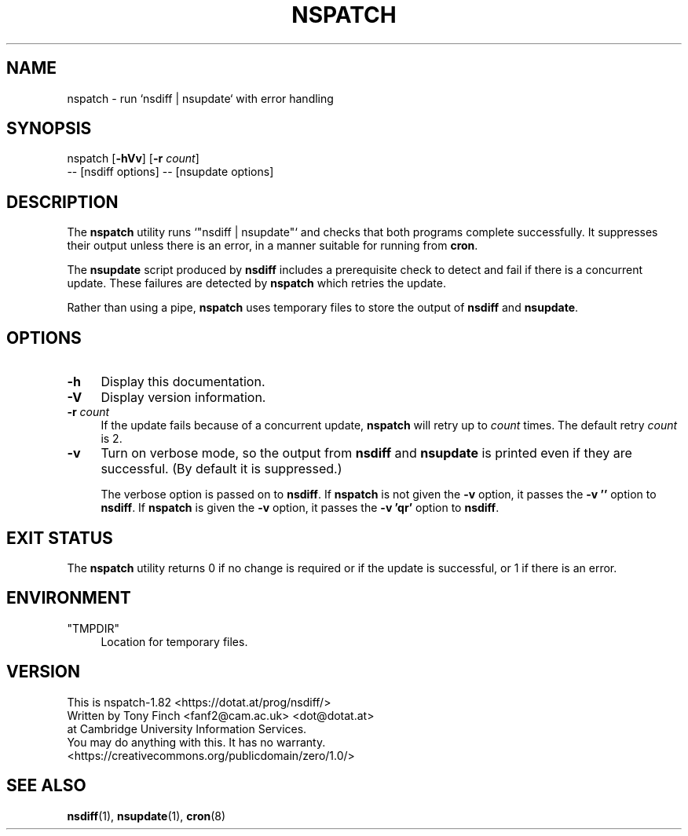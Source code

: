 .\" Automatically generated by Pod::Man 4.14 (Pod::Simple 3.40)
.\"
.\" Standard preamble:
.\" ========================================================================
.de Sp \" Vertical space (when we can't use .PP)
.if t .sp .5v
.if n .sp
..
.de Vb \" Begin verbatim text
.ft CW
.nf
.ne \\$1
..
.de Ve \" End verbatim text
.ft R
.fi
..
.\" Set up some character translations and predefined strings.  \*(-- will
.\" give an unbreakable dash, \*(PI will give pi, \*(L" will give a left
.\" double quote, and \*(R" will give a right double quote.  \*(C+ will
.\" give a nicer C++.  Capital omega is used to do unbreakable dashes and
.\" therefore won't be available.  \*(C` and \*(C' expand to `' in nroff,
.\" nothing in troff, for use with C<>.
.tr \(*W-
.ds C+ C\v'-.1v'\h'-1p'\s-2+\h'-1p'+\s0\v'.1v'\h'-1p'
.ie n \{\
.    ds -- \(*W-
.    ds PI pi
.    if (\n(.H=4u)&(1m=24u) .ds -- \(*W\h'-12u'\(*W\h'-12u'-\" diablo 10 pitch
.    if (\n(.H=4u)&(1m=20u) .ds -- \(*W\h'-12u'\(*W\h'-8u'-\"  diablo 12 pitch
.    ds L" ""
.    ds R" ""
.    ds C` ""
.    ds C' ""
'br\}
.el\{\
.    ds -- \|\(em\|
.    ds PI \(*p
.    ds L" ``
.    ds R" ''
.    ds C`
.    ds C'
'br\}
.\"
.\" Escape single quotes in literal strings from groff's Unicode transform.
.ie \n(.g .ds Aq \(aq
.el       .ds Aq '
.\"
.\" If the F register is >0, we'll generate index entries on stderr for
.\" titles (.TH), headers (.SH), subsections (.SS), items (.Ip), and index
.\" entries marked with X<> in POD.  Of course, you'll have to process the
.\" output yourself in some meaningful fashion.
.\"
.\" Avoid warning from groff about undefined register 'F'.
.de IX
..
.nr rF 0
.if \n(.g .if rF .nr rF 1
.if (\n(rF:(\n(.g==0)) \{\
.    if \nF \{\
.        de IX
.        tm Index:\\$1\t\\n%\t"\\$2"
..
.        if !\nF==2 \{\
.            nr % 0
.            nr F 2
.        \}
.    \}
.\}
.rr rF
.\" ========================================================================
.\"
.IX Title "NSPATCH 1"
.TH NSPATCH 1 "2020-07-03" "perl v5.32.0" "User Contributed Perl Documentation"
.\" For nroff, turn off justification.  Always turn off hyphenation; it makes
.\" way too many mistakes in technical documents.
.if n .ad l
.nh
.SH "NAME"
nspatch \- run `nsdiff | nsupdate` with error handling
.SH "SYNOPSIS"
.IX Header "SYNOPSIS"
nspatch [\fB\-hVv\fR] [\fB\-r\fR \fIcount\fR]
        \*(-- [nsdiff options] \*(-- [nsupdate options]
.SH "DESCRIPTION"
.IX Header "DESCRIPTION"
The \fBnspatch\fR utility runs `\f(CW\*(C`nsdiff | nsupdate\*(C'\fR` and checks that
both programs complete successfully. It suppresses their output unless
there is an error, in a manner suitable for running from \fBcron\fR.
.PP
The \fBnsupdate\fR script produced by \fBnsdiff\fR includes a prerequisite
check to detect and fail if there is a concurrent update. These
failures are detected by \fBnspatch\fR which retries the update.
.PP
Rather than using a pipe, \fBnspatch\fR uses temporary files to store the
output of \fBnsdiff\fR and \fBnsupdate\fR.
.SH "OPTIONS"
.IX Header "OPTIONS"
.IP "\fB\-h\fR" 4
.IX Item "-h"
Display this documentation.
.IP "\fB\-V\fR" 4
.IX Item "-V"
Display version information.
.IP "\fB\-r\fR \fIcount\fR" 4
.IX Item "-r count"
If the update fails because of a concurrent update, \fBnspatch\fR will
retry up to \fIcount\fR times. The default retry \fIcount\fR is 2.
.IP "\fB\-v\fR" 4
.IX Item "-v"
Turn on verbose mode, so the output from \fBnsdiff\fR and \fBnsupdate\fR is
printed even if they are successful. (By default it is suppressed.)
.Sp
The verbose option is passed on to \fBnsdiff\fR. If \fBnspatch\fR is not
given the \fB\-v\fR option, it passes the \fB\-v ''\fR option to \fBnsdiff\fR. If
\&\fBnspatch\fR is given the \fB\-v\fR option, it passes the \fB\-v 'qr'\fR option
to \fBnsdiff\fR.
.SH "EXIT STATUS"
.IX Header "EXIT STATUS"
The \fBnspatch\fR utility returns 0 if no change is required or if the
update is successful, or 1 if there is an error.
.SH "ENVIRONMENT"
.IX Header "ENVIRONMENT"
.ie n .IP """TMPDIR""" 4
.el .IP "\f(CWTMPDIR\fR" 4
.IX Item "TMPDIR"
Location for temporary files.
.SH "VERSION"
.IX Header "VERSION"
.Vb 1
\&  This is nspatch\-1.82 <https://dotat.at/prog/nsdiff/>
\&
\&  Written by Tony Finch <fanf2@cam.ac.uk> <dot@dotat.at>
\&  at Cambridge University Information Services.
\&  You may do anything with this. It has no warranty.
\&  <https://creativecommons.org/publicdomain/zero/1.0/>
.Ve
.SH "SEE ALSO"
.IX Header "SEE ALSO"
\&\fBnsdiff\fR\|(1), \fBnsupdate\fR\|(1), \fBcron\fR\|(8)
